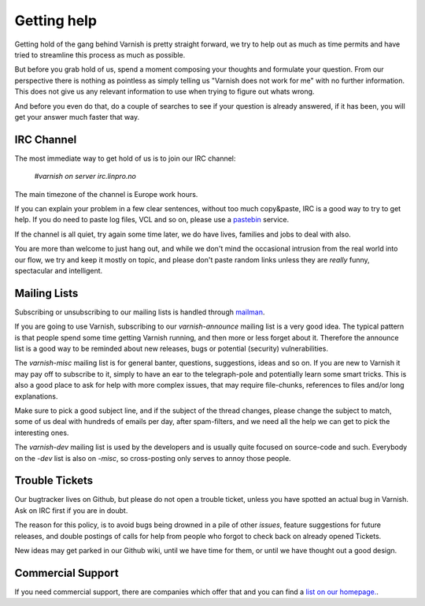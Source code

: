 ..
	Copyright (c) 2010-2019 Varnish Software AS
	SPDX-License-Identifier: BSD-2-Clause
	See LICENSE file for full text of license

%%%%%%%%%%%%
Getting help
%%%%%%%%%%%%

Getting hold of the gang behind Varnish is pretty straight forward,
we try to help out as much as time permits and have tried to streamline
this process as much as possible.

But before you grab hold of us, spend a moment composing your
thoughts and formulate your question. From our perspective there
is nothing as pointless as simply telling us "Varnish does not work
for me" with no further information. This does not give us any
relevant information to use when trying to figure out whats wrong.

And before you even do that, do a couple of searches to see if your
question is already answered, if it has been, you will get your answer
much faster that way.

IRC Channel
===========

The most immediate way to get hold of us is to join our IRC channel:

	`#varnish on server irc.linpro.no`

The main timezone of the channel is Europe work hours.

If you can explain your problem in a few clear sentences, without too
much copy&paste, IRC is a good way to try to get help. If you do need
to paste log files, VCL and so on, please use a pastebin_ service.

If the channel is all quiet, try again some time later, we do have lives,
families and jobs to deal with also.

You are more than welcome to just hang out, and while we don't mind
the occasional intrusion from the real world into our flow, we try and keep
it mostly on topic, and please don't paste random links unless they are
*really* funny, spectacular and intelligent.

Mailing Lists
=============

Subscribing or unsubscribing to our mailing lists is handled through mailman_.

If you are going to use Varnish, subscribing to our `varnish-announce`
mailing list is a very good idea. The typical pattern is that
people spend some time getting Varnish running, and then more or less
forget about it. Therefore the announce list is a good way to be
reminded about new releases, bugs or potential (security) vulnerabilities.

The `varnish-misc` mailing list is for general banter, questions,
suggestions, ideas and so on.  If you are new to Varnish it may pay
off to subscribe to it, simply to have an ear to the telegraph-pole
and potentially learn some smart tricks.  This is also a good place to ask for help
with more complex issues, that may require file-chunks, references to files and/or long
explanations.

Make sure to pick a good subject line, and if the subject of the
thread changes, please change the subject to match, some of us deal
with hundreds of emails per day, after spam-filters, and we need all
the help we can get to pick the interesting ones.

The `varnish-dev` mailing list is used by the developers and is
usually quite focused on source-code and such. Everybody on the
`-dev` list is also on `-misc`, so cross-posting only serves to
annoy those people.

Trouble Tickets
===============

Our bugtracker lives on Github, but please do not open a trouble
ticket, unless you have spotted an actual bug in Varnish.  Ask on
IRC first if you are in doubt.

The reason for this policy, is to avoid bugs being drowned in a
pile of other `issues`, feature suggestions for future releases,
and double postings of calls for help from people who forgot to
check back on already opened Tickets.

New ideas may get parked in our Github wiki, until we have time
for them, or until we have thought out a good design.


Commercial Support
==================

If you need commercial support, there are companies which offer that
and you can find a `list on our homepage. <http://varnish-cache.org/business/>`_.

.. _mailman: https://www.varnish-cache.org/lists/mailman/listinfo
.. _pastebin: https://gist.github.com/
